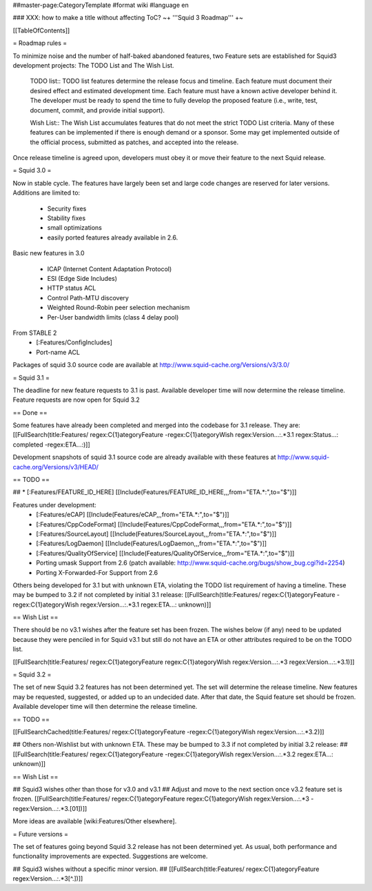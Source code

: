 ##master-page:CategoryTemplate
#format wiki
#language en

### XXX: how to make a title without affecting ToC?
~+ '''Squid 3 Roadmap''' +~

[[TableOfContents]]

= Roadmap rules =

To minimize noise and the number of half-baked abandoned features, two Feature sets are established for Squid3 development projects: The TODO List and The Wish List.

  TODO list:: TODO list features determine the release focus and timeline. Each feature must document their desired effect and estimated development time. Each feature must have a known active developer behind it. The developer must be ready to spend the time to fully develop the proposed feature (i.e., write, test, document, commit, and provide initial support).

  Wish List:: The Wish List accumulates features that do not meet the strict TODO List criteria. Many of these features can be implemented if there is enough demand or a sponsor. Some may get implemented outside of the official process, submitted as patches, and accepted into the release.

Once release timeline is agreed upon, developers must obey it or move their feature to the next Squid release.



= Squid 3.0 =

Now in stable cycle. The features have largely been set and large code changes are reserved for later versions.
Additions are limited to:
 * Security fixes
 * Stability fixes
 * small optimizations
 * easily ported features already available in 2.6.

Basic new features in 3.0

 * ICAP (Internet Content Adaptation Protocol)
 * ESI (Edge Side Includes)
 * HTTP status ACL
 * Control Path-MTU discovery
 * Weighted Round-Robin peer selection mechanism
 * Per-User bandwidth limits (class 4 delay pool)

From STABLE 2
 * [:Features/ConfigIncludes]
 * Port-name ACL

Packages of squid 3.0 source code are available at
http://www.squid-cache.org/Versions/v3/3.0/

= Squid 3.1 =

The deadline for new feature requests to 3.1 is past. Available developer time will now determine the release timeline. Feature requests are now open for Squid 3.2

== Done ==

Some features have already been completed and merged into the codebase for 3.1 release. They are:
[[FullSearch(title:Features/ regex:C{1}ategoryFeature -regex:C{1}ategoryWish regex:Version...:.*3.1 regex:Status...: completed -regex:ETA...:)]]

Development snapshots of squid 3.1 source code are already available with these features at
http://www.squid-cache.org/Versions/v3/HEAD/

== TODO ==

##  * [:Features/FEATURE_ID_HERE] [[Include(Features/FEATURE_ID_HERE,,,from="ETA.*:",to="$")]]

Features under development:
 * [:Features/eCAP] [[Include(Features/eCAP,,,from="ETA.*:",to="$")]]
 * [:Features/CppCodeFormat] [[Include(Features/CppCodeFormat,,,from="ETA.*:",to="$")]]
 * [:Features/SourceLayout] [[Include(Features/SourceLayout,,,from="ETA.*:",to="$")]]
 * [:Features/LogDaemon] [[Include(Features/LogDaemon,,,from="ETA.*:",to="$")]]
 * [:Features/QualityOfService] [[Include(Features/QualityOfService,,,from="ETA.*:",to="$")]]
 * Porting umask Support from 2.6 (patch available: http://www.squid-cache.org/bugs/show_bug.cgi?id=2254)
 * Porting X-Forwarded-For Support from 2.6

Others being developed for 3.1 but with unknown ETA, violating the TODO list requirement of having a timeline. These may be bumped to 3.2 if not completed by initial 3.1 release:
[[FullSearch(title:Features/ regex:C{1}ategoryFeature -regex:C{1}ategoryWish regex:Version...:.*3.1 regex:ETA...: unknown)]]

== Wish List ==

There should be no v3.1 wishes after the feature set has been frozen. The wishes below (if any) need to be updated because they were penciled in for Squid v3.1 but still do not have an ETA or other attributes required to be on the TODO list.

[[FullSearch(title:Features/ regex:C{1}ategoryFeature regex:C{1}ategoryWish regex:Version...:.*3 regex:Version...:.*3\.1)]]


= Squid 3.2 =

The set of new Squid 3.2 features has not been determined yet. The set will determine the release timeline.
New features may be requested, suggested, or added up to an undecided date. After that date, the Squid feature set should be frozen. Available developer time will then determine the release timeline.

== TODO ==

[[FullSearchCached(title:Features/ regex:C{1}ategoryFeature -regex:C{1}ategoryWish regex:Version...:.*3\.2)]]

## Others non-Wishlist but with unknown ETA. These may be bumped to 3.3 if not completed by initial 3.2 release:
## [[FullSearch(title:Features/ regex:C{1}ategoryFeature -regex:C{1}ategoryWish regex:Version...:.*3.2 regex:ETA...: unknown)]]

== Wish List ==

## Squid3 wishes other than those for v3.0 and v3.1
## Adjust and move to the next section once v3.2 feature set is frozen.
[[FullSearch(title:Features/ regex:C{1}ategoryFeature regex:C{1}ategoryWish regex:Version...:.*3 -regex:Version...:.*3\.[01])]]

More ideas are available [wiki:Features/Other elsewhere].

= Future versions =

The set of features going beyond Squid 3.2 release has not been determined yet. As usual, both performance and functionality improvements are expected. Suggestions are welcome.

## Squid3 wishes without a specific minor version.
## [[FullSearch(title:Features/ regex:C{1}ategoryFeature regex:Version...:.*3[^\.])]]
